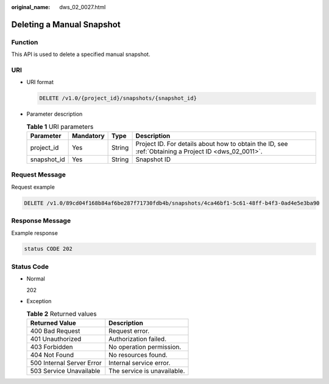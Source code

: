 :original_name: dws_02_0027.html

.. _dws_02_0027:

Deleting a Manual Snapshot
==========================

Function
--------

This API is used to delete a specified manual snapshot.

URI
---

-  URI format

   .. code-block:: text

      DELETE /v1.0/{project_id}/snapshots/{snapshot_id}

-  Parameter description

   .. table:: **Table 1** URI parameters

      +-------------+-----------+--------+------------------------------------------------------------------------------------------------------+
      | Parameter   | Mandatory | Type   | Description                                                                                          |
      +=============+===========+========+======================================================================================================+
      | project_id  | Yes       | String | Project ID. For details about how to obtain the ID, see :ref:`Obtaining a Project ID <dws_02_0011>`. |
      +-------------+-----------+--------+------------------------------------------------------------------------------------------------------+
      | snapshot_id | Yes       | String | Snapshot ID                                                                                          |
      +-------------+-----------+--------+------------------------------------------------------------------------------------------------------+

Request Message
---------------

Request example

.. code-block:: text

   DELETE /v1.0/89cd04f168b84af6be287f71730fdb4b/snapshots/4ca46bf1-5c61-48ff-b4f3-0ad4e5e3ba90

Response Message
----------------

Example response

.. code-block::

   status CODE 202

Status Code
-----------

-  Normal

   202

-  Exception

   .. table:: **Table 2** Returned values

      ========================= ===========================
      Returned Value            Description
      ========================= ===========================
      400 Bad Request           Request error.
      401 Unauthorized          Authorization failed.
      403 Forbidden             No operation permission.
      404 Not Found             No resources found.
      500 Internal Server Error Internal service error.
      503 Service Unavailable   The service is unavailable.
      ========================= ===========================
